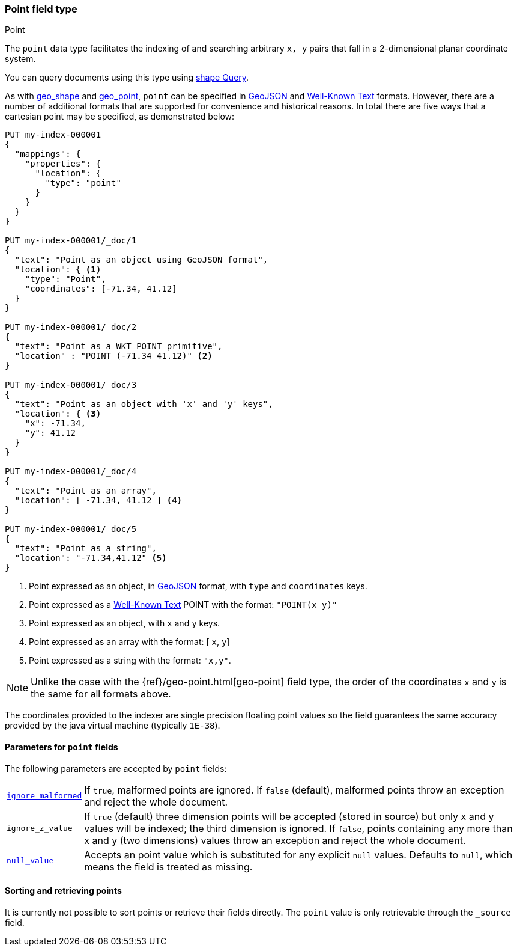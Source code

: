 [[point]]
[role="xpack"]
=== Point field type
++++
<titleabbrev>Point</titleabbrev>
++++

The `point` data type facilitates the indexing of and searching
arbitrary `x, y` pairs that fall in a 2-dimensional planar
coordinate system.

You can query documents using this type using
<<query-dsl-shape-query,shape Query>>.

As with <<geo-shape, geo_shape>> and <<geo-point, geo_point>>, `point` can be specified in http://geojson.org[GeoJSON]
and https://docs.opengeospatial.org/is/12-063r5/12-063r5.html[Well-Known Text] formats.
However, there are a number of additional formats that are supported for convenience and historical reasons.
In total there are five ways that a cartesian point may be specified, as demonstrated below:

[source,console]
--------------------------------------------------
PUT my-index-000001
{
  "mappings": {
    "properties": {
      "location": {
        "type": "point"
      }
    }
  }
}

PUT my-index-000001/_doc/1
{
  "text": "Point as an object using GeoJSON format",
  "location": { <1>
    "type": "Point",
    "coordinates": [-71.34, 41.12]
  }
}

PUT my-index-000001/_doc/2
{
  "text": "Point as a WKT POINT primitive",
  "location" : "POINT (-71.34 41.12)" <2>
}

PUT my-index-000001/_doc/3
{
  "text": "Point as an object with 'x' and 'y' keys",
  "location": { <3>
    "x": -71.34,
    "y": 41.12
  }
}

PUT my-index-000001/_doc/4
{
  "text": "Point as an array",
  "location": [ -71.34, 41.12 ] <4>
}

PUT my-index-000001/_doc/5
{
  "text": "Point as a string",
  "location": "-71.34,41.12" <5>
}

--------------------------------------------------

<1> Point expressed as an object, in https://geojson.org/[GeoJSON] format, with `type` and `coordinates` keys.
<2> Point expressed as a https://docs.opengeospatial.org/is/12-063r5/12-063r5.html[Well-Known Text]
POINT with the format: `"POINT(x y)"`
<3> Point expressed as an object, with `x` and `y` keys.
<4> Point expressed as an array with the format: [ `x`, `y`]
<5> Point expressed as a string with the format: `"x,y"`.

[NOTE]
Unlike the case with the {ref}/geo-point.html[geo-point] field type,
the order of the coordinates `x` and `y` is the same for all formats above.

The coordinates provided to the indexer are single precision floating point values so
the field guarantees the same accuracy provided by the java virtual machine (typically
`1E-38`).

[[point-params]]
==== Parameters for `point` fields

The following parameters are accepted by `point` fields:

[horizontal]

<<ignore-malformed,`ignore_malformed`>>::

    If `true`, malformed points are ignored. If `false` (default),
    malformed points throw an exception and reject the whole document.

`ignore_z_value`::

    If `true` (default) three dimension points will be accepted (stored in source)
    but only x and y values will be indexed; the third dimension is
    ignored. If `false`, points containing any more than x and y
    (two dimensions) values throw an exception and reject the whole document.

<<null-value,`null_value`>>::

    Accepts an point value which is substituted for any explicit `null` values.
    Defaults to `null`, which means the field is treated as missing.

==== Sorting and retrieving points

It is currently not possible to sort points or retrieve their fields
directly. The `point` value is only retrievable through the `_source`
field.
